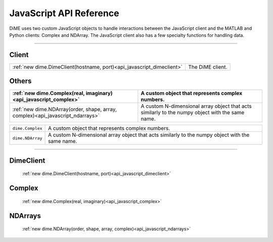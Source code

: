 .. _api_javascript:

============================
JavaScript API Reference
============================

DiME uses two custom JavaScript objects to handle interactions between the JavaScript client and the MATLAB and Python clients: Complex and NDArray.
The JavaScript client also has a few specialty functions for handling data.

------

------
Client
------

.. table::
    :align: left
    :widths: auto

    ===================================================================== ================
    :ref:`new dime.DimeClient(hostname, port)<api_javascript_dimeclient>` The DiME client.
    ===================================================================== ================

------
Others
------

.. table::
    :align: left
    :widths: auto

    ============================================================================== =================================================
    :ref:`new dime.Complex(real, imaginary)<api_javascript_complex>`               A custom object that represents complex numbers.
    ============================================================================== =================================================
    :ref:`new dime.NDArray(order, shape, array, complex)<api_javascript_ndarrays>` A custom N-dimensional array object that acts 
                                                                                   similarly to the numpy object with the same name.  
    ============================================================================== =================================================

+--------------------------------------------+---------------------------------------------------------------------------+
| ``dime.Complex``                           | A custom object that represents complex numbers.                          |
+--------------------------------------------+---------------------------------------------------------------------------+
| ``dime.NDArray``                           | A custom N-dimensional array object that acts similarly to the numpy      |
|                                            | object with the same name.                                                | 
+--------------------------------------------+---------------------------------------------------------------------------+       



----------

----------
DimeClient
----------

    :ref:`new dime.DimeClient(hostname, port)<api_javascript_dimeclient>`

-------
Complex
-------
    
    :ref:`new dime.Complex(real, imaginary)<api_javascript_complex>`

--------
NDArrays
--------

    :ref:`new dime.NDArray(order, shape, array, complex)<api_javascript_ndarrays>`